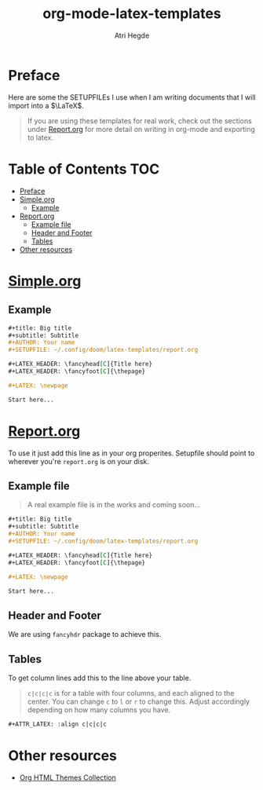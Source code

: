 #+title: org-mode-latex-templates
#+author: Atri Hegde

* Preface

Here are some the SETUPFILEs I use when I am writing documents that I will import into a $\LaTeX$.

#+begin_quote
If you are using these templates for real work, check out the sections under [[#reportorg][Report.org]] for more detail on writing in org-mode and exporting to latex.
#+end_quote

* Table of Contents :TOC:
- [[#preface][Preface]]
- [[#simpleorg][Simple.org]]
  - [[#example][Example]]
- [[#reportorg][Report.org]]
  - [[#example-file][Example file]]
  - [[#header-and-footer][Header and Footer]]
  - [[#tables][Tables]]
- [[#other-resources][Other resources]]

* [[./simple.org][Simple.org]]

** Example

#+begin_src org
,#+title: Big title
,#+subtitle: Subtitle
,#+AUTHOR: Your name
,#+SETUPFILE: ~/.config/doom/latex-templates/report.org

,#+LATEX_HEADER: \fancyhead[C]{Title here}
,#+LATEX_HEADER: \fancyfoot[C]{\thepage}

,#+LATEX: \newpage

Start here...
#+end_src

* [[./report.org][Report.org]]

To use it just add this line as in your org properites.
Setupfile should point to wherever you're =report.org= is on your disk.

** Example file

#+begin_quote
A real example file is in the works and coming soon...
#+end_quote

#+begin_src org
,#+title: Big title
,#+subtitle: Subtitle
,#+AUTHOR: Your name
,#+SETUPFILE: ~/.config/doom/latex-templates/report.org

,#+LATEX_HEADER: \fancyhead[C]{Title here}
,#+LATEX_HEADER: \fancyfoot[C]{\thepage}

,#+LATEX: \newpage

Start here...
#+end_src

** Header and Footer
We are using =fancyhdr= package to achieve this.

** Tables
To get column lines add this to the line above your table.

#+begin_quote
=c|c|c|c= is for a table with four columns, and each aligned to the center.
You can change =c= to =l= or =r= to change this.
Adjust accordingly depending on how many columns you have.
#+end_quote

#+begin_src org
,#+ATTR_LATEX: :align c|c|c|c
#+end_src


* Other resources
- [[https:olmon.gitlab.io/org-themes][Org HTML Themes Collection]]
